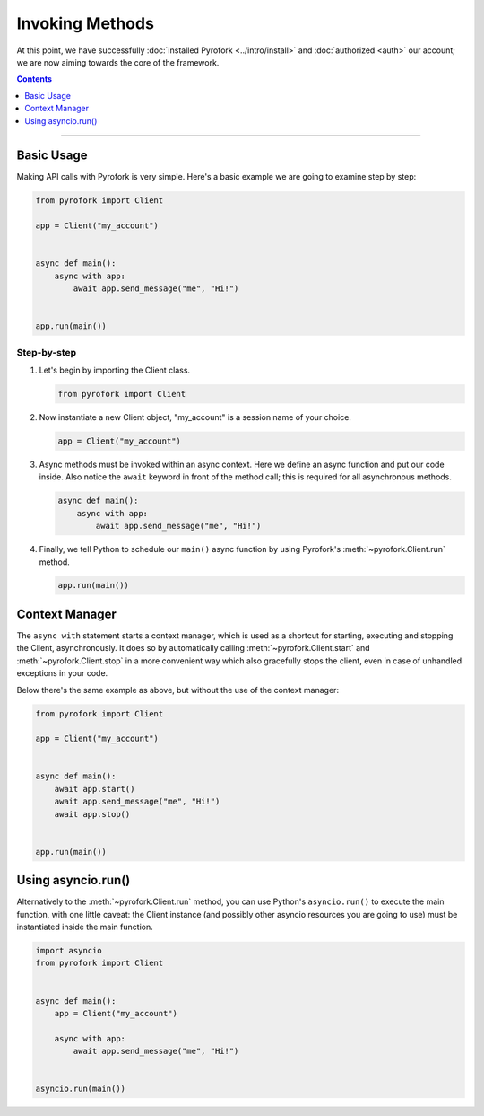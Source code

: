 Invoking Methods
================

At this point, we have successfully :doc:`installed Pyrofork <../intro/install>` and :doc:`authorized <auth>` our
account; we are now aiming towards the core of the framework.

.. contents:: Contents
    :backlinks: none
    :depth: 1
    :local:

-----

Basic Usage
-----------

Making API calls with Pyrofork is very simple. Here's a basic example we are going to examine step by step:

.. code-block:: python

    from pyrofork import Client

    app = Client("my_account")


    async def main():
        async with app:
            await app.send_message("me", "Hi!")


    app.run(main())

Step-by-step
^^^^^^^^^^^^

#.  Let's begin by importing the Client class.

    .. code-block:: python

        from pyrofork import Client

#.  Now instantiate a new Client object, "my_account" is a session name of your choice.

    .. code-block:: python

        app = Client("my_account")

#.  Async methods must be invoked within an async context.
    Here we define an async function and put our code inside. Also notice the ``await`` keyword in front of the method
    call; this is required for all asynchronous methods.

    .. code-block:: python

        async def main():
            async with app:
                await app.send_message("me", "Hi!")

#.  Finally, we tell Python to schedule our ``main()`` async function by using Pyrofork's :meth:`~pyrofork.Client.run`
    method.

    .. code-block:: python

        app.run(main())

Context Manager
---------------

The ``async with`` statement starts a context manager, which is used as a shortcut for starting, executing and stopping
the Client, asynchronously. It does so by automatically calling :meth:`~pyrofork.Client.start` and
:meth:`~pyrofork.Client.stop` in a more convenient way which also gracefully stops the client, even in case of
unhandled exceptions in your code.

Below there's the same example as above, but without the use of the context manager:

.. code-block:: python

    from pyrofork import Client

    app = Client("my_account")


    async def main():
        await app.start()
        await app.send_message("me", "Hi!")
        await app.stop()


    app.run(main())

Using asyncio.run()
-------------------

Alternatively to the :meth:`~pyrofork.Client.run` method, you can use Python's ``asyncio.run()`` to execute the main
function, with one little caveat: the Client instance (and possibly other asyncio resources you are going to use) must
be instantiated inside the main function.

.. code-block:: python

    import asyncio
    from pyrofork import Client


    async def main():
        app = Client("my_account")

        async with app:
            await app.send_message("me", "Hi!")


    asyncio.run(main())